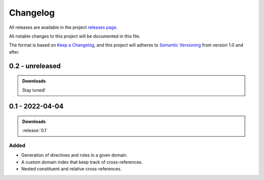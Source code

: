 .. _changelog:


#########
Changelog
#########

All releases are available in the project `releases page`_.

All notable changes to this project will be documented in this file.

The format is based on `Keep a Changelog`_, and this project will adheres to
`Semantic Versioning`_ from version 1.0 and after.

.. _releases page: https://gitlab.com/exfo/products/tandm/basecamp/sphinxexfo/-/releases
.. _Keep a Changelog: https://keepachangelog.com/en/1.0.0/
.. _Semantic Versioning: https://semver.org/spec/v2.0.0.html


..
    How do I make a good changelog?
    ===============================

    Guiding Principles
    ------------------

    - Changelogs are for humans, not machines.
    - There should be an entry for every single version.
    - The same types of changes should be grouped.
    - Versions and sections should be linkable.
    - The latest version comes first.
    - The release date of each version is displayed.
    - Mention whether you follow Semantic Versioning.

    Types of changes
    ----------------

    - **Added** for new features.
    - **Changed** for changes in existing functionality.
    - **Deprecated** for soon-to-be removed features.
    - **Removed** for now removed features.
    - **Fixed** for any bug fixes.
    - **Security** in case of vulnerabilities.

    [1.0.0] - 2017-06-20
    --------------------

    Added
    ~~~~~

    - Added a feature.


.. _release-next:

0.2 - unreleased
================

.. admonition:: Downloads

    Stay tuned!



.. _release-0.1:

0.1 - 2022-04-04
================

.. admonition:: Downloads

    :release:`0.1`

Added
-----

*   Generation of directives and roles in a given domain.

*   A custom domain index that keep track of cross-references.

*   Nested constituent and relative cross-references.
